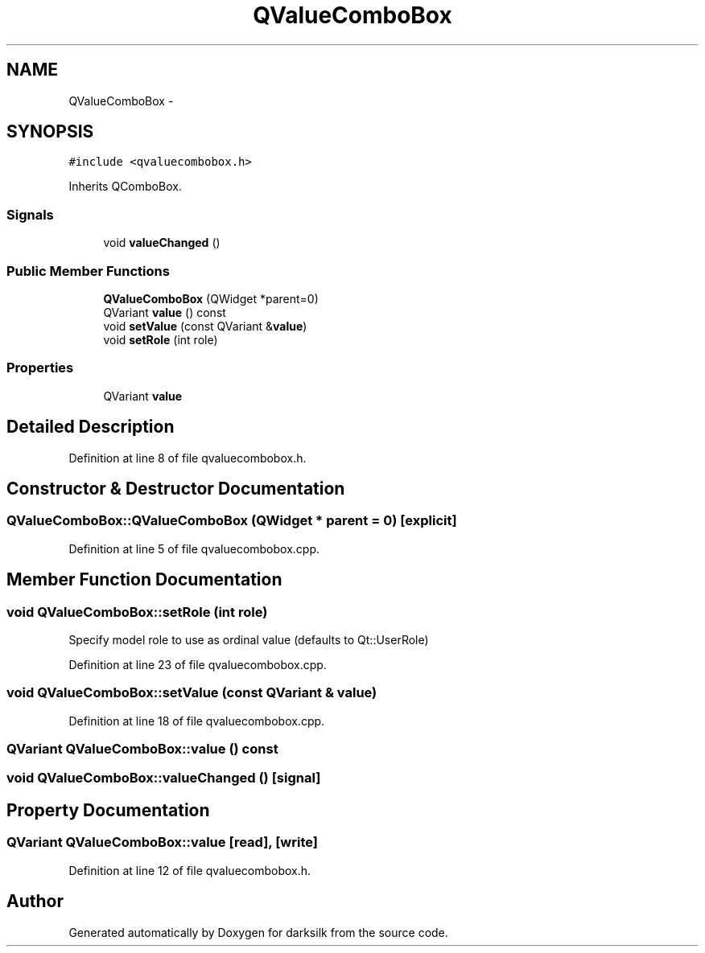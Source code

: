 .TH "QValueComboBox" 3 "Wed Feb 10 2016" "Version 1.0.0.0" "darksilk" \" -*- nroff -*-
.ad l
.nh
.SH NAME
QValueComboBox \- 
.SH SYNOPSIS
.br
.PP
.PP
\fC#include <qvaluecombobox\&.h>\fP
.PP
Inherits QComboBox\&.
.SS "Signals"

.in +1c
.ti -1c
.RI "void \fBvalueChanged\fP ()"
.br
.in -1c
.SS "Public Member Functions"

.in +1c
.ti -1c
.RI "\fBQValueComboBox\fP (QWidget *parent=0)"
.br
.ti -1c
.RI "QVariant \fBvalue\fP () const "
.br
.ti -1c
.RI "void \fBsetValue\fP (const QVariant &\fBvalue\fP)"
.br
.ti -1c
.RI "void \fBsetRole\fP (int role)"
.br
.in -1c
.SS "Properties"

.in +1c
.ti -1c
.RI "QVariant \fBvalue\fP"
.br
.in -1c
.SH "Detailed Description"
.PP 
Definition at line 8 of file qvaluecombobox\&.h\&.
.SH "Constructor & Destructor Documentation"
.PP 
.SS "QValueComboBox::QValueComboBox (QWidget * parent = \fC0\fP)\fC [explicit]\fP"

.PP
Definition at line 5 of file qvaluecombobox\&.cpp\&.
.SH "Member Function Documentation"
.PP 
.SS "void QValueComboBox::setRole (int role)"
Specify model role to use as ordinal value (defaults to Qt::UserRole) 
.PP
Definition at line 23 of file qvaluecombobox\&.cpp\&.
.SS "void QValueComboBox::setValue (const QVariant & value)"

.PP
Definition at line 18 of file qvaluecombobox\&.cpp\&.
.SS "QVariant QValueComboBox::value () const"

.SS "void QValueComboBox::valueChanged ()\fC [signal]\fP"

.SH "Property Documentation"
.PP 
.SS "QVariant QValueComboBox::value\fC [read]\fP, \fC [write]\fP"

.PP
Definition at line 12 of file qvaluecombobox\&.h\&.

.SH "Author"
.PP 
Generated automatically by Doxygen for darksilk from the source code\&.
